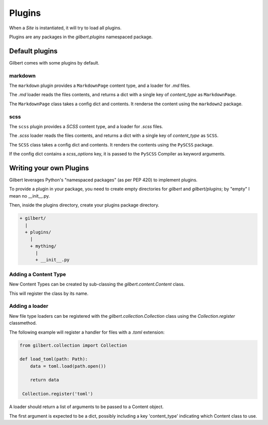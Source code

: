 *******
Plugins
*******

When a `Site` is instantiated, it will try to load all plugins.

Plugins are any packages in the `gilbert.plugins` namespaced package.


Default plugins
===============

Gilbert comes with some plugins by default.

markdown
--------

The ``markdown`` plugin provides a ``MarkdownPage`` content type, and a loader for `.md` files.

The `.md` loader reads the files contents, and returns a dict with a single key of `content_type` as ``MarkdownPage``.

The ``MarkdownPage`` class takes a config dict and contents. It renderse the content using the ``markdown2`` package.

scss
----

The ``scss`` plugin provides a `SCSS` content type, and a loader for `.scss` files.

The `.scss` loader reads the files contents, and returns a dict with a single key of `content_type` as ``SCSS``.

The ``SCSS`` class takes a config dict and contents. It renders the contents using the ``PySCSS`` package.

If the config dict contains a `scss_options` key, it is passed to the ``PySCSS`` Compiler as keyword arguments.

Writing your own Plugins
========================

Gilbert leverages Python's "namespaced packages" (as per PEP 420) to implement plugins.

To provide a plugin in your package, you need to create empty directories for `gilbert` and `gilbert/plugins`; by "empty" I mean no __init__.py.

Then, inside the plugins directory, create your plugins package directory.

.. code-block:: sh

   + gilbert/
     |
     + plugins/
       |
       + mything/
         |
         + __init__.py

Adding a Content Type
---------------------

New Content Types can be created by sub-classing the `gilbert.content.Content` class.

This will register the class by its name.

Adding a loader
---------------

New file type loaders can be registered with the `gilbert.collection.Collection` class using the `Collection.register` classmethod.

The following example will register a handler for files with a `.toml` extension:

.. code-block:: python

   from gilbert.collection import Collection

   def load_toml(path: Path):
       data = toml.load(path.open())

       return data

    Collection.register('toml')


A loader should return a list of arguments to be passed to a Content object.

The first argument is expected to be a dict, possibly including a key 'content_type' indicating which Content class to use.
